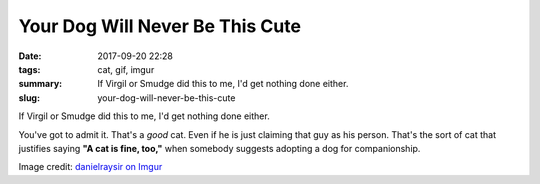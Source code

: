 Your Dog Will Never Be This Cute
################################

:date: 2017-09-20 22:28
:tags: cat, gif, imgur
:summary: If Virgil or Smudge did this to me, I'd get nothing done either.
:slug: your-dog-will-never-be-this-cute


If Virgil or Smudge did this to me, I'd get nothing done either.

.. image:: {filename}/images/nNF3QcM.gif
    :height: 728px
    :width: 728px
    :alt: An animated GIF of a piebald cat showing affection toward its pet male human
    :align: center
    :target: https://imgur.com/nNF3QcM


You've got to admit it. That's a *good* cat. Even if he is just claiming 
that guy as his person. That's the sort of cat that justifies saying **"A cat is fine, too,"** when somebody suggests adopting a dog for companionship.

Image credit: `danielraysir on Imgur <https://imgur.com/nNF3QcM>`_
